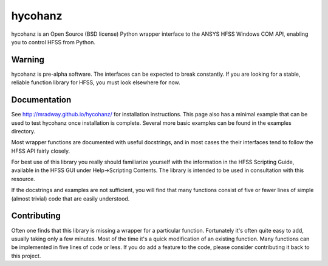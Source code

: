 hycohanz
========

hycohanz is an Open Source (BSD license) Python wrapper interface 
to the ANSYS HFSS Windows COM API, enabling you to control HFSS 
from Python.

Warning
-------

hycohanz is pre-alpha software.  The interfaces can be expected to 
break constantly.  If you are looking for a stable, reliable 
function library for HFSS, you must look elsewhere for now.

Documentation
-------------

See http://mradway.github.io/hycohanz/ for installation instructions.  
This page also has a minimal example that can be used to test hycohanz 
once installation is complete.  Several more basic examples can be 
found in the examples directory.

Most wrapper functions are documented with useful docstrings, and in most 
cases the their interfaces tend to follow the HFSS API fairly closely.

For best use of this library you really should familiarize yourself with the 
information in the HFSS Scripting Guide, available in the HFSS GUI under 
Help->Scripting Contents.  The library is intended to be used in consultation 
with this resource.

If the docstrings and examples are not sufficient, you will find that 
many functions consist of five or fewer lines of simple (almost trivial) 
code that are easily understood.

Contributing
------------

Often one finds that this library is missing a wrapper for a particular 
function.  Fortunately it's often quite easy to add, usually taking 
only a few minutes.  Most of the time it's a quick modification of 
an existing function.  Many functions can be implemented in five 
lines of code or less.  If you do add a feature to the code, please 
consider contributing it back to this project.